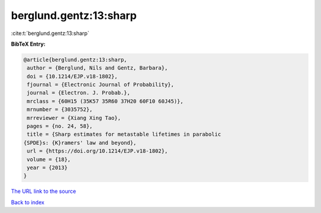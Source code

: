 berglund.gentz:13:sharp
=======================

:cite:t:`berglund.gentz:13:sharp`

**BibTeX Entry:**

.. code-block:: bibtex

   @article{berglund.gentz:13:sharp,
    author = {Berglund, Nils and Gentz, Barbara},
    doi = {10.1214/EJP.v18-1802},
    fjournal = {Electronic Journal of Probability},
    journal = {Electron. J. Probab.},
    mrclass = {60H15 (35K57 35R60 37H20 60F10 60J45)},
    mrnumber = {3035752},
    mrreviewer = {Xiang Xing Tao},
    pages = {no. 24, 58},
    title = {Sharp estimates for metastable lifetimes in parabolic
   {SPDE}s: {K}ramers' law and beyond},
    url = {https://doi.org/10.1214/EJP.v18-1802},
    volume = {18},
    year = {2013}
   }

`The URL link to the source <ttps://doi.org/10.1214/EJP.v18-1802}>`__


`Back to index <../By-Cite-Keys.html>`__
